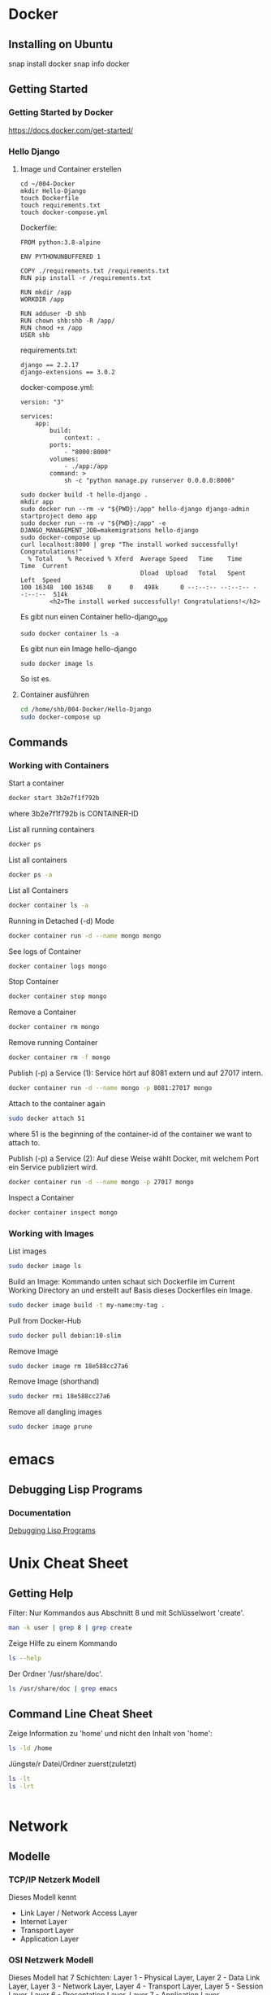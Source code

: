 * Docker
** Installing on Ubuntu
snap install docker
snap info docker
** Getting Started
*** Getting Started by Docker
https://docs.docker.com/get-started/
*** Hello Django
**** Image und Container erstellen
#+BEGIN_SRC
cd ~/004-Docker
mkdir Hello-Django
touch Dockerfile
touch requirements.txt
touch docker-compose.yml
#+END_SRC

Dockerfile:
#+BEGIN_SRC
FROM python:3.8-alpine

ENV PYTHONUNBUFFERED 1

COPY ./requirements.txt /requirements.txt
RUN pip install -r /requirements.txt

RUN mkdir /app
WORKDIR /app

RUN adduser -D shb
RUN chown shb:shb -R /app/
RUN chmod +x /app
USER shb
#+END_SRC

requirements.txt:
#+BEGIN_SRC
django == 2.2.17
django-extensions == 3.0.2
#+END_SRC

docker-compose.yml:
#+BEGIN_SRC
version: "3"

services:
    app:
        build:
            context: .
        ports:
            - "8000:8000"
        volumes:
            - ./app:/app
        command: >
            sh -c "python manage.py runserver 0.0.0.0:8000"
#+END_SRC

#+BEGIN_SRC
sudo docker build -t hello-django .
mkdir app
sudo docker run --rm -v "${PWD}:/app" hello-django django-admin startproject demo app
sudo docker run --rm -v "${PWD}:/app" -e DJANGO_MANAGEMENT_JOB=makemigrations hello-django
sudo docker-compose up
curl localhost:8000 | grep "The install worked successfully! Congratulations!"
  % Total    % Received % Xferd  Average Speed   Time    Time     Time  Current
                                 Dload  Upload   Total   Spent    Left  Speed
100 16348  100 16348    0     0   498k      0 --:--:-- --:--:-- --:--:--  514k
        <h2>The install worked successfully! Congratulations!</h2>
#+END_SRC

Es gibt nun einen Container hello-django_app
#+BEGIN_SRC
sudo docker container ls -a
#+END_SRC

Es gibt nun ein Image hello-django
#+BEGIN_SRC
sudo docker image ls
#+END_SRC

So ist es.
**** Container ausführen
#+BEGIN_SRC bash
cd /home/shb/004-Docker/Hello-Django
sudo docker-compose up
#+END_SRC
** Commands
*** Working with Containers
Start a container
#+BEGIN_SRC bash
docker start 3b2e7f1f792b
#+END_SRC

where 3b2e7f1f792b is CONTAINER-ID

List all running containers
#+BEGIN_SRC bash
docker ps
#+END_SRC

List all containers
#+BEGIN_SRC bash
docker ps -a
#+END_SRC

List all Containers
#+BEGIN_SRC bash
docker container ls -a
#+END_SRC

Running in Detached (-d) Mode
#+BEGIN_SRC bash
docker container run -d --name mongo mongo
#+END_SRC

See logs of Container
#+BEGIN_SRC bash
docker container logs mongo
#+END_SRC

Stop Container
#+BEGIN_SRC bash
docker container stop mongo
#+END_SRC

Remove a Container
#+BEGIN_SRC bash
docker container rm mongo
#+END_SRC

Remove running Container
#+BEGIN_SRC bash
docker container rm -f mongo
#+END_SRC

Publish (-p) a Service (1): Service hört auf 8081 extern und auf 27017
intern.
#+BEGIN_SRC bash
docker container run -d --name mongo -p 8081:27017 mongo
#+END_SRC

Attach to the container again
#+BEGIN_SRC bash
sudo docker attach 51
#+END_SRC

where 51 is the beginning of the container-id of the container we want
to attach to.

Publish (-p) a Service (2): Auf diese Weise wählt Docker, mit welchem
Port ein Service publiziert wird.
#+BEGIN_SRC bash
docker container run -d --name mongo -p 27017 mongo
#+END_SRC

Inspect a Container
#+BEGIN_SRC bash
docker container inspect mongo
#+END_SRC
*** Working with Images
List images
#+BEGIN_SRC bash
sudo docker image ls
#+END_SRC

Build an Image: Kommando unten schaut sich Dockerfile im Current
Working Directory an und erstellt auf Basis dieses Dockerfiles ein
Image.
#+BEGIN_SRC bash
sudo docker image build -t my-name:my-tag .
#+END_SRC

Pull from Docker-Hub
#+BEGIN_SRC bash
sudo docker pull debian:10-slim
#+END_SRC

Remove Image
#+BEGIN_SRC bash
sudo docker image rm 18e588cc27a6
#+END_SRC

Remove Image (shorthand)
#+BEGIN_SRC bash
sudo docker rmi 18e588cc27a6
#+END_SRC

Remove all dangling images
#+BEGIN_SRC bash
sudo docker image prune
#+END_SRC
* emacs
** Debugging Lisp Programs
*** Documentation
[[http://www.gnu.org/software/emacs/manual/html_node/elisp/Debugging.html][Debugging Lisp Programs]]
* Unix Cheat Sheet
** Getting Help
Filter: Nur Kommandos aus Abschnitt 8 und mit Schlüsselwort 'create'.
#+BEGIN_SRC bash
man -k user | grep 8 | grep create
#+END_SRC

Zeige Hilfe zu einem Kommando
#+BEGIN_SRC bash
ls --help
#+END_SRC

Der Ordner '/usr/share/doc'.
#+BEGIN_SRC bash
ls /usr/share/doc | grep emacs
#+END_SRC
** Command Line Cheat Sheet
Zeige Information zu 'home' und nicht den Inhalt von 'home':
#+BEGIN_SRC bash
ls -ld /home
#+END_SRC

Jüngste/r Datei/Ordner zuerst(zuletzt)
#+BEGIN_SRC bash
ls -lt
ls -lrt
#+END_SRC

#+BEGIN_SRC bash
#+END_SRC
* Network
** Modelle
*** TCP/IP Netzerk Modell
<<TCP-Network-Model>>

Dieses Modell kennt

- Link Layer / Network Access Layer
- Internet Layer
- Transport Layer
- Application Layer
*** OSI Netzwerk Modell
<<OSI-Network-Model>>

Dieses Modell hat 7 Schichten: Layer 1 - Physical Layer, Layer 2 -
Data Link Layer, Layer 3 - Network Layer, Layer 4 - Transport Layer,
Layer 5 - Session Layer, Layer 6 - Presentation Layer, Layer 7 -
Application Layer
** Literatur
- [[https://learning.oreilly.com/library/view/sams-teach-yourself/9780134598598][Sams Teach Yourself TCP/IP in 24 Hours]]
* Kryptographie und Sicherheit
** WAF (Web Application Firewall)
** PKI (Public Key Infrastructure)
- Über die PKI können öffentliche Schlüssel verteilt werden.
*** X.509
- X.509 ist ein Format für Zertifikate
*** Public Key / Private Key
- Ein Public Key kann verwendet werden, um jemanden eine
  verschlüsselte Nachricht zu senden. Nur der Empfänger kennt den
  Private Key, mit welchem die verschlüsselte Nachricht wieder
  entschlüsselt werden kann.
- Der Public Key wird mit dem Private Key erstellt.
*** CRL (Certificate Revocation List)
- CA erstellt die CRL.
- Auf der CRL kann man gucken, ob ein Zertifikat, welches man
  beispielsweise von "boeser.ch" erhalten hat, gültig ist.
- Zertifikate können geklaut werden. In einem solchen Falle ist es
  wichtig, dass informiert werden kann, dass das "geklaute" Zertifikat
  nicht mehr gültig ist.
*** CA (Certificate Authority)
- CA stellt sicher, dass ein Zertifikat "boeser.ch" tatsächlich an den
  Eigentümer von "boeser.ch" vergeben wurde.
- CA bestätigt die Identität eines Public Keys indem sie diesen mit
  ihrem Private Key signiert.
** Steganography
- Beispielsweise hinterlegen einer geheimen Nachricht in einem Bild.
- Steganography wird auch Banknoten verwendet, um diese vor Fälschung
  zu schützen.
** Key Escrow
- Im Key Escrow werden private und geheime Schlüssel hinterlegt, damit
  diese im Desaster-Fall nicht verloren gehen.
** Hashing
- Hashing ist eine Funktion, welche einen Text in einen Text fixer
  Länge überführt.
- Mittels Hashing kann überprüft werden ob ein Text verändert wurde.
- Im Kontext des Hashings bedeutet eine Kollision, dass zwei
  verschiedene Texte denselben Hash-Wert haben.
** Non-repudiation
- Non-repudiation ermöglicht zwei Dinge: Erstens hat der Sender
  Gewähr, dass seine Nachricht beim Empfänger eingetroffen
  ist. Zweitens hat der Empfänger Gewähr, dass die Nachricht
  tatsächlich vom Sender stammt.
** Symmetrische und Asymetrische Verschlüsselung
- Bei der symmetrischen Verschlüsselung wird zum Verschlüsseln und
  Entschlüsseln ein Schlüssel verwendet.
- Zum Zeitpunkt, wo diese Zeilen hier geschrieben werden
  (19. Juli 2021) wird ein symmetrischer Schlüssel mit einer Länge von
  128 Bit als sicher betrachtet.
- Bei der asymmetrischen Verschlüsselung gibt es zwei Schlüssel. Einen
  öffentlichen und einen privaten. Mit dem öffentlichen Schlüssel wird
  verschlüsselt, mit dem privaten Schlüssel wird entschlüsselt.
- Das Pendant zu einem symmetrischen 128-Bit-Schlüssel in Bezug auf
  Sicherheit ist ein asymmetrischer 3248-Bit-Schlüssel.
** Block- und Stream-Verschlüsselung
- Bei der Block-Verschlüsselung werden Blöcke z.B. à 64-bit verschlüsselt.
- Bei der Stream-Verschlüsselung wird 'Bit by Bit' verschlüsselt.
** Transport-Verschlüsselung
*** VPN
*** TLS
Der Verbindungsaufbau findet im [[OSI-Network-Model]] in Layer 5
statt. Nach dem Verbindungsaufbau findet TLS in Layer 6 statt. Im
[[TCP-Network-Model]] ist TLS im Application Layer umgesetzt.
**** Grundlegendes
- In einem gewsissen Sinne kann ein TLS-Zertifikat als Public Key und
  der TLS-Key als Private Key betrachtet werden.
- Um das TLS-Zertifikat von boeser.ch zu prüfen, vergleicht man die
  Signatur des TLS-Zertifikates mit der lokalen Signatur vom
  entsprechenden CA.
- Das TLS-Zertifikat eines Host wird vom Client verwendet, um
  verschlüsselte Nachrichten an den Host zu senden. Insbesondere
  werden auf diese Weise verschlüsselte Nachrichten ausgetauscht, um
  sich auf einen symmetrischen Schlüssel für die TLS-Session zu
  einigen.
- Ein Host hält eine Liste von Chiffrierungsverfahren (Ciphers)
  vor. Der Klient schaut sich die angeboten Chiffrierungsverfahren an
  und wählt dann eines für die Kommunikation mit dem Host aus.
**** Ciphers
Ein Ciphersuite besteht aus vier Komponenten:

- Key Exchange
- Authentication
- Bulk Encryption
- Message Authenticity

Gegeben der Cipher Suite
#+BEGIN_SRC bash
ECDHE-ECDSA-AES128-GCM-SHA256
#+END_SRC

bedeutet verwende

- ECDHE für 'Key Exchange'
- ECDSA für 'Authentication'
- AES128-GCM für 'Bulk Encryption'
- SHA256 für 'Message Authenticity'
*** SSH
*** S/MIME
** Ressources
Auf [[https://wiki.mozilla.org/Security/Server_Side_TLS][Server Side TLS]] stellt Mozilla Material bereit, welche den
Systemadministrator beim 'Hardening' eines Webservices unterstützen.

Auf [[https://www.ssllabs.com][SSL Labs]] gibt es ein Tool, wo man seinen Webserver prüfen lassen
kann.
** Literatur
- [[https://learning.oreilly.com/library/view/comptia-r-security-rapid/9780735668478/][CompTIA Security+ Rapid Review]]
- [[https://learning.oreilly.com/library/view/linux-hardening-in/9780134173337][Linux Hardening in Hostile Networks: Server Security from TLS to Tor]]
- [[https://learning.oreilly.com/library/view/zero-trust-networks/9781491962183/][Zero Trust Networks]]
